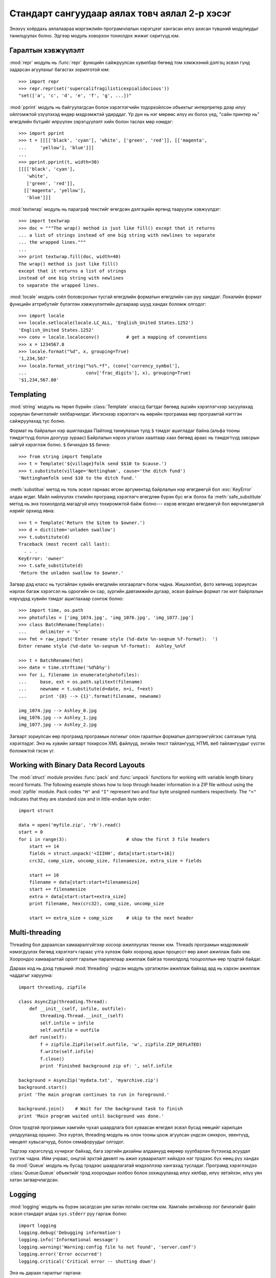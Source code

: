 .. _tut-brieftourtwo:

**********************************************
Стандарт сангуудаар аялах товч аялал 2-р хэсэг
**********************************************

Энэхүү хоёрдахь аялалаараа мэргэжлийн програмчлалын хэрэгцээг хангасан
илүү ахисан түвшний модулиудыг танилцуулах болно. Эдгээр модуль ховорхон
тохиолдох жижиг скритүүд юм.


.. _tut-output-formatting:

Гаралтын хэвжүүлэлт
===================

:mod:`repr` модуль нь :func:`repr` функцийн сайжруулсан хувилбар бөгөөд 
том хэмжээний дэлгэц эсвэл гүнд задарсан агуулахыг багасгах зорилготой
юм::

   >>> import repr
   >>> repr.repr(set('supercalifragilisticexpialidocious'))
   "set(['a', 'c', 'd', 'e', 'f', 'g', ...])"

:mod:`pprint` модуль нь байгуулагдсан болон хэрэглэгчийн тодорхойлсон объектыг
интерпретер дээр илүү ойлгомжтой үзүүлэхэд өндөр мэдрэмжтэй удирддаг.
Үр дүн нь нэг мөрөөс илүү их болох үед, "сайн принтер нь" өгөгдлийн бүтцийг
илрүүлэн зэрэгцүүлэлт хийх болон таслах мөр нэмдэг::

   >>> import pprint
   >>> t = [[[['black', 'cyan'], 'white', ['green', 'red']], [['magenta',
   ...     'yellow'], 'blue']]]
   ...
   >>> pprint.pprint(t, width=30)
   [[[['black', 'cyan'],
      'white',
      ['green', 'red']],
     [['magenta', 'yellow'],
      'blue']]]

:mod:`textwrap` модуль нь параграф текстийг өгөгдсөн дэлгэцийн өргөнд тааруулж
хэвжүүлдэг::

   >>> import textwrap
   >>> doc = """The wrap() method is just like fill() except that it returns
   ... a list of strings instead of one big string with newlines to separate
   ... the wrapped lines."""
   ...
   >>> print textwrap.fill(doc, width=40)
   The wrap() method is just like fill()
   except that it returns a list of strings
   instead of one big string with newlines
   to separate the wrapped lines.

:mod:`locale` модуль соёл боловсролын тусгай өгөгдлийн форматын өгөгдлийн сан
руу ханддаг.
Локалийн формат функцийн аттрибутийг бүлэглэн хэвжүүлэлтийн дугаараар шууд
хандах боломж олгодог::

   >>> import locale
   >>> locale.setlocale(locale.LC_ALL, 'English_United States.1252')
   'English_United States.1252'
   >>> conv = locale.localeconv()          # get a mapping of conventions
   >>> x = 1234567.8
   >>> locale.format("%d", x, grouping=True)
   '1,234,567'
   >>> locale.format_string("%s%.*f", (conv['currency_symbol'],
   ...                      conv['frac_digits'], x), grouping=True)
   '$1,234,567.80'


.. _tut-templating:

Templating
==========

:mod:`string` модуль нь төрөл бүрийн :class:`Template` классд багтдаг бөгөөд
эцсийн хэрэглэгчээр засуулахад зориулан бичиглэлийг хялбарчилдаг. Ингэснээр
хэрэглэгч нь өөрийн програмаа өөр програмтай нэгтгэн сайжруулахад тус болно.

Формат нь байралын нэр ашиглахдаа Пайтонд таниулахын тулд ``$`` тэмдэг
ашигладаг байна.(альфа тооны тэмдэгтүүд болон доогуур зураас) Байрлалын
нэрээ угалзан хаалтаар хаах бөгөөд араас нь тэмдэгтүүд завсрын зайгүй 
хэрэглэж болно. ``$`` бичихдээ ``$$`` бичнэ:: 

   >>> from string import Template
   >>> t = Template('${village}folk send $$10 to $cause.')
   >>> t.substitute(village='Nottingham', cause='the ditch fund')
   'Nottinghamfolk send $10 to the ditch fund.'

:meth:`substitue` метод нь толь эсвэл гарнаас өгсөн аргументад байрлалын нэр
өгөгдөөгүй бол :exc:`KeyError` алдаа өгдөг. Майл нийлүүлэх стилийн програмд 
хэрэглэгч өгөгдлөө бүрэн бус өгж болох ба :meth:`safe_substitute` метод нь
энэ тохиолдолд магадгүй илүү тохиромжтой байж болно--- хэрэв өгөгдөл өгөгдөөгүй
бол өөрчлөгдөөгүй нэрийг орхиод явна::

   >>> t = Template('Return the $item to $owner.')
   >>> d = dict(item='unladen swallow')
   >>> t.substitute(d)
   Traceback (most recent call last):
     . . .
   KeyError: 'owner'
   >>> t.safe_substitute(d)
   'Return the unladen swallow to $owner.'

Загвар дэд класс нь тусгайлан хувийн өгөгдлийн хязгаарлагч болж чадна.
Жишээлбэл, фото хөтөчид зориулсан нэрлэх багаж хэрэгсэл нь одоогийн он
сар, зургийн давтамжийн дугаар, эсвэл файлын формат гэх мэт байрлалын
нэрүүдэд хувийн тэмдэг ашиглахаар сонгож болно::

   >>> import time, os.path
   >>> photofiles = ['img_1074.jpg', 'img_1076.jpg', 'img_1077.jpg']
   >>> class BatchRename(Template):
   ...     delimiter = '%'
   >>> fmt = raw_input('Enter rename style (%d-date %n-seqnum %f-format):  ')
   Enter rename style (%d-date %n-seqnum %f-format):  Ashley_%n%f

   >>> t = BatchRename(fmt)
   >>> date = time.strftime('%d%b%y')
   >>> for i, filename in enumerate(photofiles):
   ...     base, ext = os.path.splitext(filename)
   ...     newname = t.substitute(d=date, n=i, f=ext)
   ...     print '{0} --> {1}'.format(filename, newname)

   img_1074.jpg --> Ashley_0.jpg
   img_1076.jpg --> Ashley_1.jpg
   img_1077.jpg --> Ashley_2.jpg

Загварт зориулсан өөр програмд програмын логикыг олон гаралтын форматын 
дэлгэрэнгүйгээс салгахын тулд хэрэглэдэг. Энэ нь хувийн загварт тохирсон 
XML файлууд, энгийн текст тайлангууд, HTML веб тайлангуудыг үүсгэх 
боломжтой гэсэн үг. 


.. _tut-binary-formats:

Working with Binary Data Record Layouts
=======================================

The :mod:`struct` module provides :func:`pack` and :func:`unpack` functions for
working with variable length binary record formats.  The following example shows
how to loop through header information in a ZIP file without using the
:mod:`zipfile` module.  Pack codes ``"H"`` and ``"I"`` represent two and four
byte unsigned numbers respectively.  The ``"<"`` indicates that they are
standard size and in little-endian byte order::

   import struct

   data = open('myfile.zip', 'rb').read()
   start = 0
   for i in range(3):                      # show the first 3 file headers
       start += 14
       fields = struct.unpack('<IIIHH', data[start:start+16])
       crc32, comp_size, uncomp_size, filenamesize, extra_size = fields

       start += 16
       filename = data[start:start+filenamesize]
       start += filenamesize
       extra = data[start:start+extra_size]
       print filename, hex(crc32), comp_size, uncomp_size

       start += extra_size + comp_size     # skip to the next header


.. _tut-multi-threading:

Multi-threading
===============

Threading бол дараалсан хамааралгүйгээр хосоор ажиллуулах текник юм.
Threads програмын мэдрэмжийг нэмэгдүүлэх бөгөөд хэрэглэгч гараас утга
хүлээж байх хооронд арын процесст өөр ажил ажиллаж байх юм. Хоорондоо
хамааралтай оролт гаралын паралелаар ажиллаж байгаа тохиолдолд тооцооллын
өөр трэдтэй байдаг. 

Дараах код нь дээд түвшний :mod:`threading` үндсэн модуль үргэлжлэн ажиллаж
байхад ард нь хэрхэн ажиллаж чаддагыг харуулна::

   import threading, zipfile

   class AsyncZip(threading.Thread):
       def __init__(self, infile, outfile):
           threading.Thread.__init__(self)
           self.infile = infile
           self.outfile = outfile
       def run(self):
           f = zipfile.ZipFile(self.outfile, 'w', zipfile.ZIP_DEFLATED)
           f.write(self.infile)
           f.close()
           print 'Finished background zip of: ', self.infile

   background = AsyncZip('mydata.txt', 'myarchive.zip')
   background.start()
   print 'The main program continues to run in foreground.'

   background.join()    # Wait for the background task to finish
   print 'Main program waited until background was done.'

Олон трэдтэй програмын хамгийн чухал шаардлага бол хуваасан өгөгдөл эсвэл 
бусад нөөцийг харилцан уялдуулахад оршино. Энэ хүртэл, threading модуль нь 
олон тооны цоож агуулсан үндсэн синхрон, эвентүүд, нөхцөлт хувьсагчууд, 
болон семафоруудыг олгодог.

Тэдгээр хэрэгслүүд хүчирхэг байхад, бага зэргийн дизайны алдаанууд өөрөөр 
хуулбарлан бүтээхэд асуудал үүсгэж чадна. Ийм учраас, онцгой эрхтэй дөхөлт нь
ажил хуваарилалт хийхдээ нэг трэдээс бүх нөөц рүү хандах ба :mod:`Queue` модуль 
нь бусад трэдээс шаардлагатай мэдээллээр хангахад тусладаг. Програмд хэрэглэхдээ
:class:`Queue.Queue` объектийг трэд хоорондын холбоо болон зохицуулахад илүү 
хялбар, илүү эвтэйхэн, илүү уян хатан загварчлагдсан.


.. _tut-logging:

Logging
=======

:mod:`logging` модуль нь бүрэн засагдсан уян хатан логийн систем юм.
Хамгийн энгийнээр лог бичлэгийг файл эсвэл стандарт алдаа ``sys.stderr``
руу гаргаж болно::

   import logging
   logging.debug('Debugging information')
   logging.info('Informational message')
   logging.warning('Warning:config file %s not found', 'server.conf')
   logging.error('Error occurred')
   logging.critical('Critical error -- shutting down')

Энэ нь дараах гаралтыг гаргана::

   WARNING:root:Warning:config file server.conf not found
   ERROR:root:Error occurred
   CRITICAL:root:Critical error -- shutting down

Анхны утгаараа мэдээллийн болон дебугийн мессежийн гаралтыг стандарт алдаа 
руу илгээдэг. Бусад гаралтын сонголтууд нь чиглүүлэх мессежэд багтдаг ба үүнд
майл явуулах, датаграмууд, сокетууд, эсвэл HTTP сервер байж болно. Шинэ 
шүүлтүүрүүд нь мессежний зэрэглэлээр чиглүүлэгддэг: :const:`DEBUG`, 
:const:`INFO`,:const:`WARNING`, :const:`ERROR`, and :const:`CRITICAL`.

Лог бичлэгийн систем нь Пайтонгоос шууд тохируулагддаг эсвэл хэрэглэгч өөрчлөх
боломжтой тохиргооны файл өөрсдөө зохион бичиж болно.


.. _tut-weak-references:

Weak References
===============

Пайтон автомат санах ойн удирдлагатай(ихэнх объектуудын заалтыг тоолох болон
:term:`garbage collection` -р циклийг тогтоодог). Санах ой бол сүүлийн заалт
чөлөөлөгдсний дараа чөлөөлөгддөг.

Энэ нь ихэнх програм дээр сайн ажилладаг боловч санамсаргүй тохиолдолд 
объектийг олохдоо болон зарим нэг юманд ашиглаж болно. Харамсалтай нь 
ингэж мөшгөхөд түүний заалтыг үүсгэдэг түүнийг тэр чигээр нь үлдээдэг.
:mod:`weakref` модуль нь объектыг түүний заалттай нь үүсгэх хэрэгслээр 
хангадаг. Объект нь түр хугацаанл хэрэгтэй үед сул заалтын хүснэгтээс
хасагдах ба сул заалтын объектуудад зориулан эргэн дуудагддаг. Энгийн 
програмууд нь объектыг кэшлэдэг бөгөөд тэр нь үүсгэхэд хэтэрхий 
үрэлгэн болдог::

   >>> import weakref, gc
   >>> class A:
   ...     def __init__(self, value):
   ...             self.value = value
   ...     def __repr__(self):
   ...             return str(self.value)
   ...
   >>> a = A(10)                   # create a reference
   >>> d = weakref.WeakValueDictionary()
   >>> d['primary'] = a            # does not create a reference
   >>> d['primary']                # fetch the object if it is still alive
   10
   >>> del a                       # remove the one reference
   >>> gc.collect()                # run garbage collection right away
   0
   >>> d['primary']                # entry was automatically removed
   Traceback (most recent call last):
     File "<stdin>", line 1, in <module>
       d['primary']                # entry was automatically removed
     File "C:/python26/lib/weakref.py", line 46, in __getitem__
       o = self.data[key]()
   KeyError: 'primary'


.. _tut-list-tools:

Tools for Working with Lists
============================

Many data structure needs can be met with the built-in list type. However,
sometimes there is a need for alternative implementations with different
performance trade-offs.

The :mod:`array` module provides an :class:`array()` object that is like a list
that stores only homogeneous data and stores it more compactly.  The following
example shows an array of numbers stored as two byte unsigned binary numbers
(typecode ``"H"``) rather than the usual 16 bytes per entry for regular lists of
Python int objects::

   >>> from array import array
   >>> a = array('H', [4000, 10, 700, 22222])
   >>> sum(a)
   26932
   >>> a[1:3]
   array('H', [10, 700])

The :mod:`collections` module provides a :class:`deque()` object that is like a
list with faster appends and pops from the left side but slower lookups in the
middle. These objects are well suited for implementing queues and breadth first
tree searches::

   >>> from collections import deque
   >>> d = deque(["task1", "task2", "task3"])
   >>> d.append("task4")
   >>> print "Handling", d.popleft()
   Handling task1

   unsearched = deque([starting_node])
   def breadth_first_search(unsearched):
       node = unsearched.popleft()
       for m in gen_moves(node):
           if is_goal(m):
               return m
           unsearched.append(m)

In addition to alternative list implementations, the library also offers other
tools such as the :mod:`bisect` module with functions for manipulating sorted
lists::

   >>> import bisect
   >>> scores = [(100, 'perl'), (200, 'tcl'), (400, 'lua'), (500, 'python')]
   >>> bisect.insort(scores, (300, 'ruby'))
   >>> scores
   [(100, 'perl'), (200, 'tcl'), (300, 'ruby'), (400, 'lua'), (500, 'python')]

The :mod:`heapq` module provides functions for implementing heaps based on
regular lists.  The lowest valued entry is always kept at position zero.  This
is useful for applications which repeatedly access the smallest element but do
not want to run a full list sort::

   >>> from heapq import heapify, heappop, heappush
   >>> data = [1, 3, 5, 7, 9, 2, 4, 6, 8, 0]
   >>> heapify(data)                      # rearrange the list into heap order
   >>> heappush(data, -5)                 # add a new entry
   >>> [heappop(data) for i in range(3)]  # fetch the three smallest entries
   [-5, 0, 1]


.. _tut-decimal-fp:

Бутархай хөвөгч тооны арифметик
===============================

:mod:`decimal` модуль нь :class:`Decimal` гэсэн классыг бутархай хөвөгч 
арифметик тооны өгөгдлийн төрлийг дүрслэхэд санал болгодог. Хоёртын хөвөгч
тоог хэрэгжүүлэх :class:`float` классыг харьцуулсан ба энэ класс нь тусгайлан
танд дараах зүйлийг хийхэд туслана

* санхүүгийн програм болон бусад хэрэглээнд бутархай тоог яг нарийвлалтайгаар
  үзүүлэх
* нарийвчлалийг удирдах 
* албан ёсны эсвэл захиргааны шаардлагаар шатлалыг удирдах
* ач холбогдолтой бутархай хэсгийг ажиглах эсвэл
* хэрэглэгч тооцооллын үр дүнг програмаас хүсэх

Жишээлбэл, утас цэнэглэсний хөлс 70 центээ татвар нь 5 хувийг бодохдоо 
бутархай хөвөгч тоо болон хоёртын хөвөгч тооноос ялгаатай үр дүн гарна. 
Энэ ялгаа нь хэрэв үр дүнг ойролцоо цент руу дугуйлсан бол гарна::

   >>> from decimal import *
   >>> x = Decimal('0.70') * Decimal('1.05')
   >>> x
   Decimal('0.7350')
   >>> x.quantize(Decimal('0.01'))  # round to nearest cent
   Decimal('0.74')
   >>> round(.70 * 1.05, 2)         # same calculation with floats
   0.73

:class:`Decimal` класс нь үр дүнд тэгийг хадгалдаг, автоматаар хоёр оронтой
хэмжээний үржигдэхүүн дөрвөн хэмжээг боддог. Бутархай нь танд математикийг 
сэргээх ба хоёртын хөвөгч тоо нь бутархайн чанарыг яг нарийн үзүүлж чадахгүй
үед энэ асуудлыг шийдэж өгөх болно.

Нарийвчлалтай үзүүлэхдээ :class:`Decimal` классыг өөрийн тооцооллын модульдаа
хэрэгжүүлэх ба хоёртын хөвөгч тоонд тохиронхгүй гэдгийг шалгаж болно::

   >>> Decimal('1.00') % Decimal('.10')
   Decimal('0.00')
   >>> 1.00 % 0.10
   0.09999999999999995

   >>> sum([Decimal('0.1')]*10) == Decimal('1.0')
   True
   >>> sum([0.1]*10) == 1.0
   False

:mod:`decimal` модуль арифметикийн яг нарийвчилсан хариуг гаргахад хэрэг болдог::

   >>> getcontext().prec = 36
   >>> Decimal(1) / Decimal(7)
   Decimal('0.142857142857142857142857142857142857')


